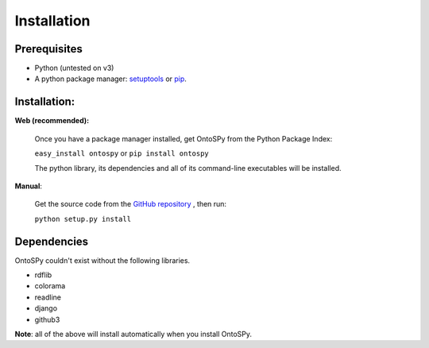 Installation
===================================

Prerequisites
--------------
- Python (untested on v3)
- A python package manager: `setuptools <https://pypi.python.org/pypi/setuptools>`_ or `pip <https://pip.pypa.io/en/stable/installing/>`_.


Installation: 
--------------

**Web (recommended):**

	Once you have a package manager installed, get OntoSPy from the Python Package Index: 
	
	``easy_install ontospy`` or ``pip install ontospy``
	
	The python library, its dependencies and all of its command-line executables will be installed. 

**Manual**:

	Get the source code from the `GitHub repository <https://github.com/lambdamusic/ontosPy>`_ , then run:

	``python setup.py install``


Dependencies
--------------
OntoSPy couldn't exist without the following libraries. 

- rdflib
- colorama
- readline
- django
- github3

**Note**: all of the above will install automatically when you install OntoSPy.
        


